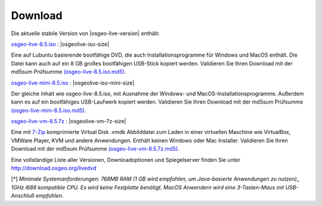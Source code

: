 .. Writing Tip:
  there a several replacements defined in conf.py in the root doc folder
  do not replace |osgeolive-iso-size|, |osgeolive-iso-mini-size| and |osgeolive-vm-7z-size|

Download
================================================================================

Die aktuelle stabile Version von |osgeo-live-version| enthält:

.. image:: ../images/download_buttons/download-dvd.png
  :alt: iso-Datei mit windows Installer herunterladen
  :align: left
  :target: http://download.osgeo.org/livedvd/release/8.5/osgeo-live-8.5.iso/download

`osgeo-live-8.5.iso <http://download.osgeo.org/livedvd/release/8.5/osgeo-live-8.5.iso/download>`_ : |osgeolive-iso-size|

Eine auf Lubuntu basierende bootfähige DVD, die auch Installationsprogramme für Windows und MacOS enthält. Die Datei kann auch auf ein 8 GB großes bootfähigen USB-Stick kopiert werden. Validieren Sie Ihren Download mit der md5sum Prüfsumme `(osgeo-live-8.5.iso.md5) <http://download.osgeo.org/livedvd/release/8.5/osgeo-live-8.5.iso.md5/download>`_.

.. image:: ../images/download_buttons/download-mini.png
  :alt: ISO Datei ohne Windows und MacOS Installationsprogramme herunterladen.
  :align: left
  :target: http://download.osgeo.org/livedvd/release/8.5/osgeo-live-mini-8.5.iso/download

`osgeo-live-mini-8.5.iso <http://download.osgeo.org/livedvd/release/8.5/osgeo-live-mini-8.5.iso/download>`_ : |osgeolive-iso-mini-size|

Der gleiche Inhalt wie osgeo-live-8.5.iso,  mit Ausnahme der Windows- und MacOS-Installationsprogramme. Außerdem kann es auf ein bootfähiges USB-Laufwerk kopiert werden. Validieren Sie Ihren Download mit der md5sum Prüfsumme `(osgeo-live-mini-8.5.iso.md5) <http://download.osgeo.org/livedvd/release/8.5/osgeo-live-mini-8.5.iso.md5/download>`_.

.. image:: ../images/download_buttons/download-vm.png
  :alt: Download 7-zip of a Virtual Machine without Windows and Mac installers
  :align: left
  :target: http://download.osgeo.org/livedvd/release/8.5/osgeo-live-vm-8.5.7z/download

`osgeo-live-vm-8.5.7z <http://download.osgeo.org/livedvd/release/8.5/osgeo-live-vm-8.5.7z/download>`_ : |osgeolive-vm-7z-size|

Eine mit `7-Zip <http://www.7-zip.org/>`_ komprimierte Virtual Disk .vmdk Abbilddatei zum Laden in einer virtuellen Maschine wie VirtualBox, VMWare Player, KVM und andere Anwendungen. Enthält keinen Windows oder Mac Installer. Validieren Sie Ihren Download mit der md5sum Prüfsumme `(osgeo-live-vm-8.5.7z.md5) <http://download.osgeo.org/livedvd/release/8.5/osgeo-live-vm-8.5.7z.md5/download>`_.

Eine vollständige Liste aller Versionen, Downloadoptionen und Spiegelserver finden Sie unter http://download.osgeo.org/livedvd

[*] `Minimale Systemanforderungen: 768MB RAM (1 GB wird empfohlen, um Java-basierte Anwendungen zu nutzen),, 1GHz i688 kompatible
CPU. Es wird keine Festplatte benötigt. MacOS Anwendern wird eine 3-Tasten-Maus mit USB-Anschluß empfohlen.`
